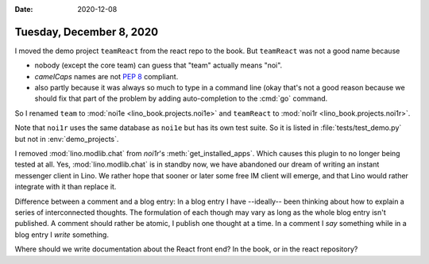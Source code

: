 :date: 2020-12-08

=========================
Tuesday, December 8, 2020
=========================

I moved the demo project ``teamReact`` from the react repo to the book. But
``teamReact`` was not a good name because

- nobody (except the core team) can guess that "team" actually means "noi".

- `camelCaps` names are not `PEP 8
  <https://www.python.org/dev/peps/pep-0008/>`__ compliant.

- also partly because it was always so much to type in a command line (okay
  that's not a good reason because we should fix that part of the problem by
  adding auto-completion to the :cmd:`go` command.

So I renamed  ``team`` to :mod:`noi1e <lino_book.projects.noi1e>` and
``teamReact`` to :mod:`noi1r <lino_book.projects.noi1r>`.

Note that ``noi1r`` uses the same database as ``noi1e`` but has its own test
suite. So it is listed in :file:`tests/test_demo.py` but not in
:env:`demo_projects`.

I removed :mod:`lino.modlib.chat` from `noi1r`'s :meth:`get_installed_apps`.
Which causes this plugin to no longer being tested at all.  Yes,
:mod:`lino.modlib.chat` is in standby now, we have abandoned our dream of
writing an instant messenger client in Lino. We rather hope that sooner or later
some free IM client will emerge, and that Lino would rather integrate with it
than replace it.

Difference between a comment and a blog entry: In a blog entry I have
--ideally-- been thinking about how to explain a series of interconnected
thoughts. The formulation of each though may vary as long as the whole blog
entry isn't published. A comment should rather be atomic, I publish one thought
at a time. In a comment I *say* something while in a blog entry I *write*
something.

Where should we write documentation about the React front end? In the book, or
in the react repository?
